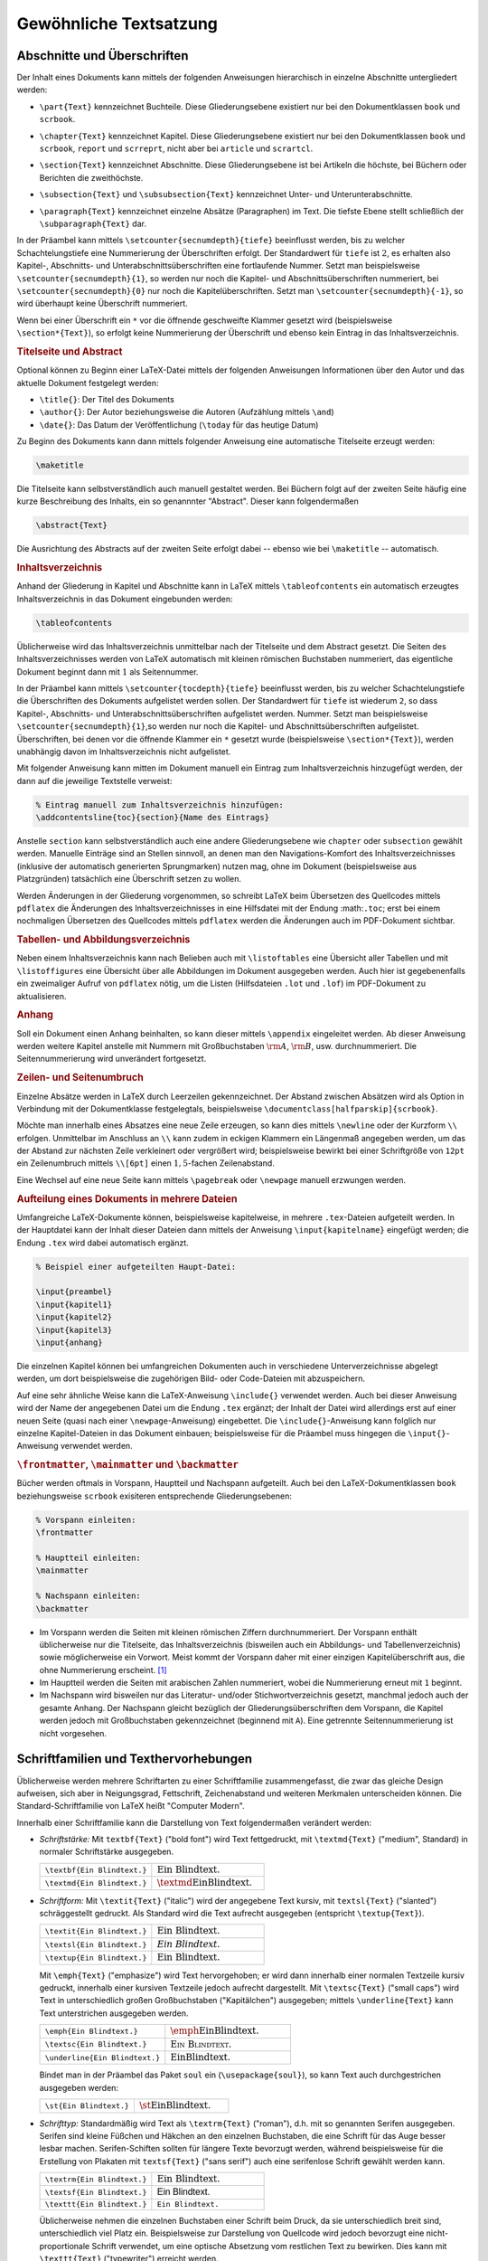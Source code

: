 
.. _Gewöhnliche Textsatzung:

Gewöhnliche Textsatzung
=======================

.. _Abschnitte und Überschriften:

Abschnitte und Überschriften
----------------------------

Der Inhalt eines Dokuments kann mittels der folgenden Anweisungen hierarchisch
in einzelne Abschnitte untergliedert werden:

.. index:: \part{}, Part

* ``\part{Text}`` kennzeichnet Buchteile. Diese Gliederungsebene existiert nur
  bei den Dokumentklassen ``book`` und ``scrbook``.

.. index:: \chapter{}, Kapitel

* ``\chapter{Text}`` kennzeichnet Kapitel. Diese Gliederungsebene existiert nur
  bei den Dokumentklassen ``book`` und ``scrbook``, ``report`` und ``scrreprt``,
  nicht aber bei ``article`` und ``scrartcl``.

.. index:: \section{}, Abschnitt

* ``\section{Text}`` kennzeichnet Abschnitte. Diese Gliederungsebene ist bei
  Artikeln die höchste, bei Büchern oder Berichten die zweithöchste.

.. index:: \subsection{}, \subsubsection{}

* ``\subsection{Text}`` und ``\subsubsection{Text}`` kennzeichnet Unter- und
  Unterunterabschnitte.

.. index:: \paragraph{}, \subparagraph{}

* ``\paragraph{Text}`` kennzeichnet einzelne Absätze (Paragraphen) im Text. Die
  tiefste Ebene stellt schließlich der ``\subparagraph{Text}`` dar.

In der Präambel kann mittels ``\setcounter{secnumdepth}{tiefe}`` beeinflusst
werden, bis zu welcher Schachtelungstiefe eine Nummerierung der Überschriften
erfolgt. Der Standardwert für ``tiefe`` ist :math:`2`, es erhalten also Kapitel-, Abschnitts-
und Unterabschnittsüberschriften eine fortlaufende Nummer. Setzt man
beispielsweise ``\setcounter{secnumdepth}{1}``, so werden nur noch die Kapitel-
und Abschnittsüberschriften nummeriert, bei ``\setcounter{secnumdepth}{0}`` nur
noch die Kapitelüberschriften. Setzt man ``\setcounter{secnumdepth}{-1}``, so
wird überhaupt keine Überschrift nummeriert.

Wenn bei einer Überschrift ein ``*`` vor die öffnende geschweifte Klammer
gesetzt wird (beispielsweise ``\section*{Text}``), so erfolgt keine Nummerierung
der Überschrift und ebenso kein Eintrag in das Inhaltsverzeichnis.

.. index:: Titelseite, Abstract
.. _Titelseite und Abstract:

.. rubric:: Titelseite und Abstract

Optional können zu Beginn einer LaTeX-Datei mittels der folgenden Anweisungen
Informationen über den Autor und das aktuelle Dokument festgelegt werden:

* ``\title{}``: Der Titel des Dokuments
* ``\author{}``: Der Autor beziehungsweise die Autoren (Aufzählung mittels ``\and``)
* ``\date{}``: Das Datum der Veröffentlichung (``\today`` für das heutige Datum)

Zu Beginn des Dokuments kann dann mittels folgender Anweisung eine automatische
Titelseite erzeugt werden:

.. code-block:: tex

    \maketitle

Die Titelseite kann selbstverständlich auch manuell gestaltet werden. Bei
Büchern folgt auf der zweiten Seite häufig eine kurze Beschreibung des Inhalts,
ein so genannnter "Abstract". Dieser kann folgendermaßen

.. code-block:: tex

    \abstract{Text}

Die Ausrichtung des Abstracts auf der zweiten Seite erfolgt dabei -- ebenso wie
bei ``\maketitle`` -- automatisch.


.. index:: Inhaltsverzeichnis, \tableofcontents
.. _tableofcontents:
.. _Inhaltsverzeichnis:

.. rubric:: Inhaltsverzeichnis

Anhand der Gliederung in Kapitel und Abschnitte kann in LaTeX mittels
``\tableofcontents`` ein automatisch erzeugtes Inhaltsverzeichnis in das
Dokument eingebunden werden:

.. code-block:: tex

    \tableofcontents

Üblicherweise wird das Inhaltsverzeichnis unmittelbar nach der Titelseite und
dem Abstract gesetzt. Die Seiten des Inhaltsverzeichnisses werden von LaTeX
automatisch mit kleinen römischen Buchstaben nummeriert, das eigentliche
Dokument beginnt dann mit :math:`1` als Seitennummer.

In der Präambel kann mittels ``\setcounter{tocdepth}{tiefe}`` beeinflusst
werden, bis zu welcher Schachtelungstiefe die Überschriften des Dokuments
aufgelistet werden sollen. Der Standardwert für ``tiefe`` ist wiederum ``2``, so
dass Kapitel-, Abschnitts- und Unterabschnittsüberschriften aufgelistet werden.
Nummer. Setzt man beispielsweise ``\setcounter{secnumdepth}{1}``,so werden nur
noch die Kapitel- und Abschnittsüberschriften aufgelistet. Überschriften, bei
denen vor die öffnende Klammer ein ``*`` gesetzt wurde (beispielsweise
``\section*{Text}``), werden unabhängig davon im Inhaltsverzeichnis nicht
aufgelistet.

.. Namen des Inhaltsverzeichnisses ändern:
.. \renewcommand*\contentsname{Summary}

Mit folgender Anweisung kann mitten im Dokument manuell ein Eintrag zum
Inhaltsverzeichnis hinzugefügt werden, der dann auf die jeweilige Textstelle
verweist:

.. code-block:: tex

    % Eintrag manuell zum Inhaltsverzeichnis hinzufügen:
    \addcontentsline{toc}{section}{Name des Eintrags}

Anstelle ``section`` kann selbstverständlich auch eine andere Gliederungsebene
wie ``chapter`` oder ``subsection`` gewählt werden. Manuelle Einträge sind an
Stellen sinnvoll, an denen man den Navigations-Komfort des Inhaltsverzeichnisses
(inklusive der automatisch generierten Sprungmarken) nutzen mag, ohne im
Dokument (beispielsweise aus Platzgründen) tatsächlich eine Überschrift setzen
zu wollen.

Werden Änderungen in der Gliederung vorgenommen, so schreibt LaTeX beim
Übersetzen des Quellcodes mittels ``pdflatex`` die Änderungen des
Inhaltsverzeichnisses in eine Hilfsdatei mit der Endung :math:``.toc``; erst bei
einem nochmaligen Übersetzen des Quellcodes mittels ``pdflatex`` werden die
Änderungen auch im PDF-Dokument sichtbar.

.. index:: \listoftables, \listoffigures
.. rubric:: Tabellen- und Abbildungsverzeichnis

Neben einem Inhaltsverzeichnis kann nach Belieben auch mit ``\listoftables``
eine Übersicht aller Tabellen und mit ``\listoffigures`` eine Übersicht über
alle Abbildungen im Dokument ausgegeben werden. Auch hier ist gegebenenfalls
ein zweimaliger Aufruf von ``pdflatex`` nötig, um die Listen (Hilfsdateien
``.lot`` und ``.lof``) im PDF-Dokument zu aktualisieren.



.. index:: \appendix, Anhang
.. rubric:: Anhang

Soll ein Dokument einen Anhang beinhalten, so kann dieser mittels ``\appendix``
eingeleitet werden. Ab dieser Anweisung werden weitere Kapitel anstelle mit
Nummern mit Großbuchstaben :math:`\rm{A}`, :math:`\rm{B}`, usw. durchnummeriert.
Die Seitennummerierung wird unverändert fortgesetzt.


.. _Zeilen- und Seitenumbruch:

.. rubric:: Zeilen- und Seitenumbruch

Einzelne Absätze werden in LaTeX durch Leerzeilen gekennzeichnet. Der Abstand
zwischen Absätzen wird als Option in Verbindung mit der Dokumentklasse
festgelegtals, beispielsweise ``\documentclass[halfparskip]{scrbook}``.

.. TODO parskip, noparskip

.. index:: \newline, \\

Möchte man innerhalb eines Absatzes eine neue Zeile erzeugen, so kann dies
mittels ``\newline`` oder der Kurzform ``\\`` erfolgen. Unmittelbar im Anschluss
an ``\\`` kann zudem in eckigen Klammern ein Längenmaß angegeben werden, um
das der Abstand zur nächsten Zeile verkleinert oder vergrößert wird;
beispielsweise bewirkt bei einer Schriftgröße von ``12pt`` ein Zeilenumbruch
mittels ``\\[6pt]`` einen :math:`1,5`-fachen Zeilenabstand.

.. ``\\*[abstand]``
.. Die ``*``-Form verhindert, dass nach dem Zeilenwechsel ein Seitenumbruch vor der
.. nächsten Zeile auftreten kann.

.. index:: Seitenumbruch, \pagebreak, \newpage

Eine Wechsel auf eine neue Seite kann mittels ``\pagebreak`` oder ``\newpage``
manuell erzwungen werden.

.. \newpage
..     Der Rest der Seite bleibt leer. Bei twocolumn wird die laufende Spalte
..     beendet und eine neue begonnen.

.. \clearpage
..     Die laufende Seite wird beendet und alle bis hierher definierten und noch
..     nicht ausgegebenen Tabellen und Bilder werden ggf. auf einer oder oder
..     mehreren daran anschließenden Seiten ausgegeben.

.. \cleardoublepage
..     Bei twoside beendet die laufende Seite. Alle noch nicht bearbeiteten
..     gleitenden Bilder und Tabellen auf eigenen Seiten ausgegeben. Als nächste
..     Seite wird dann stets eine ungerade Seite gestartet.


.. \samepage
..     erlaubt einen Seitenumbruch nur zwischen Absätzen. Ein Seitenumbruch wird
..     zusätzlich unmittelbar vor oder hinter abgesetzten Formeln oder Einrückungen
..     verhindert. Im Vorspann wirkt auf das ganze Dokument, andernfalls bis zum
..     Ende der laufenden Umgebung.

.. \begin {samepage} Text \end {samepage}
..     Umgebung mit der Wirkung wie bei \samepage.


.. _Aufteilung eines Dokuments in mehrere Dateien:

.. rubric:: Aufteilung eines Dokuments in mehrere Dateien

Umfangreiche LaTeX-Dokumente können, beispielsweise kapitelweise, in mehrere
``.tex``-Dateien aufgeteilt werden. In der Hauptdatei kann der Inhalt dieser
Dateien dann mittels der Anweisung ``\input{kapitelname}`` eingefügt werden; die
Endung ``.tex`` wird dabei automatisch ergänzt.

.. code-block:: tex

    % Beispiel einer aufgeteilten Haupt-Datei:

    \input{preambel}
    \input{kapitel1}
    \input{kapitel2}
    \input{kapitel3}
    \input{anhang}

Die einzelnen Kapitel können bei umfangreichen Dokumenten auch in verschiedene
Unterverzeichnisse abgelegt werden, um dort beispielsweise die zugehörigen Bild-
oder Code-Dateien mit abzuspeichern.

Auf eine sehr ähnliche Weise kann die LaTeX-Anweisung ``\include{}`` verwendet
werden. Auch bei dieser Anweisung wird der Name der angegebenen Datei um die
Endung ``.tex`` ergänzt; der Inhalt der Datei wird allerdings erst auf einer
neuen Seite (quasi nach einer ``\newpage``-Anweisung) eingebettet. Die
``\include{}``-Anweisung kann folglich nur einzelne Kapitel-Dateien in das
Dokument einbauen; beispielsweise für die Präambel muss hingegen die
``\input{}``-Anweisung verwendet werden.

.. _frontmatter, mainmatter und backmatter:

.. rubric:: ``\frontmatter``, ``\mainmatter`` und ``\backmatter``

Bücher werden oftmals in Vorspann, Hauptteil und Nachspann aufgeteilt.
Auch bei den LaTeX-Dokumentklassen ``book`` beziehungsweise ``scrbook``
exisiteren entsprechende Gliederungsebenen:

.. code-block:: tex

    % Vorspann einleiten:
    \frontmatter

    % Hauptteil einleiten:
    \mainmatter

    % Nachspann einleiten:
    \backmatter

* Im Vorspann werden die Seiten mit kleinen römischen Ziffern durchnummeriert.
  Der Vorspann enthält üblicherweise nur die Titelseite, das Inhaltsverzeichnis
  (bisweilen auch ein Abbildungs- und Tabellenverzeichnis) sowie möglicherweise
  ein Vorwort. Meist kommt der Vorspann daher mit einer einzigen
  Kapitelüberschrift aus, die ohne Nummerierung erscheint. [#]_

* Im Hauptteil werden die Seiten mit arabischen Zahlen nummeriert, wobei die
  Nummerierung erneut mit ``1`` beginnt.

* Im Nachspann wird bisweilen nur das Literatur- und/oder Stichwortverzeichnis
  gesetzt, manchmal jedoch auch der gesamte Anhang. Der Nachspann gleicht
  bezüglich der Gliederungsüberschriften dem Vorspann, die Kapitel werden jedoch
  mit Großbuchstaben gekennzeichnet (beginnend mit ``A``). Eine getrennte
  Seitennummerierung ist nicht vorgesehen.


.. index:: Schriftart, Schriftfamilie, Texthervorhebung
.. _Schriftarten und Texthervorhebungen:

Schriftfamilien und Texthervorhebungen
--------------------------------------

Üblicherweise werden mehrere Schriftarten zu einer Schriftfamilie
zusammengefasst, die zwar das gleiche Design aufweisen, sich aber in
Neigungsgrad, Fettschrift, Zeichenabstand und weiteren Merkmalen unterscheiden
können. Die Standard-Schriftfamilie von LaTeX heißt "Computer Modern".

Innerhalb einer Schriftfamilie kann die Darstellung von Text folgendermaßen
verändert werden:

.. _Schriftstärke:

.. index:: \textbf{}

* *Schriftstärke:* Mit ``textbf{Text}`` ("bold font") wird Text fettgedruckt, mit
  ``\textmd{Text}`` ("medium", Standard) in normaler Schriftstärke ausgegeben.

  .. list-table::
      :name: tab-text-normal-fett
      :widths: 50 50

      * - ``\textbf{Ein Blindtext.}``
        - :math:`\text{\textbf{Ein Blindtext.}}`
      * - ``\textmd{Ein Blindtext.}``
        - :math:`\text{\textmd{Ein Blindtext.}}`

.. index:: \textsl{}, \textsc{}, \textit{}, \emph{}

.. _Schriftform:

* *Schriftform:* Mit ``\textit{Text}`` ("italic") wird der angegebene Text
  kursiv, mit ``textsl{Text}`` ("slanted") schräggestellt gedruckt. Als Standard
  wird die Text aufrecht ausgegeben  (entspricht ``\textup{Text}``).

  .. list-table::
      :name: tab-text-schraeg
      :widths: 50 50

      * - ``\textit{Ein Blindtext.}``
        - :math:`\text{\textit{Ein Blindtext.}}`
      * - ``\textsl{Ein Blindtext.}``
        - :math:`\text{\textsl{Ein Blindtext.}}`
      * - ``\textup{Ein Blindtext.}``
        - :math:`\text{\textup{Ein Blindtext.}}`

  .. index:: Kapitälchen, \emph{}

  Mit ``\emph{Text}`` ("emphasize") wird Text hervorgehoben; er wird dann
  innerhalb einer normalen Textzeile kursiv gedruckt, innerhalb einer kursiven
  Textzeile jedoch aufrecht dargestellt.
  Mit ``\textsc{Text}`` ("small caps") wird Text in unterschiedlich großen
  Großbuchstaben ("Kapitälchen") ausgegeben; mittels ``\underline{Text}`` kann
  Text unterstrichen ausgegeben werden.

  .. list-table::
      :name: tab-text-hervorhebung
      :widths: 50 50

      * - ``\emph{Ein Blindtext.}``
        - :math:`\text{\emph{Ein Blindtext.}}`
      * - ``\textsc{Ein Blindtext.}``
        - :math:`\text{\textsc{Ein Blindtext.}}`
      * - ``\underline{Ein Blindtext.}``
        - :math:`\text{\underline{Ein Blindtext.}}`

  Bindet man in der Präambel das Paket ``soul`` ein (``\usepackage{soul}``), so
  kann Text auch durchgestrichen ausgegeben werden:

  .. list-table::
      :name: tab-text-hervorhebung-soul
      :widths: 50 50

      * - ``\st{Ein Blindtext.}``
        - :math:`\text{\st{Ein Blindtext.}}`

.. http://www.namsu.de/latex/latexeinfuehrung_2/Latexeinfuehrung.html
.. * - ``\so{Ein Blindtext.}``
.. - :math:`\text{\so{Ein Blindtext.}}`
.. * - ``\caps{Ein Blindtext.}``
.. - :math:`\text{\caps{Ein Blindtext.}}`

.. _Schrifttyp:

.. index:: Serifen, \textrm{}, \textsf{}, \texttt{}

* *Schrifttyp:* Standardmäßig wird Text als ``\textrm{Text}`` ("roman"), d.h.
  mit so genannten Serifen ausgegeben. Serifen sind kleine Füßchen und Häkchen
  an den einzelnen Buchstaben, die eine Schrift für das Auge besser lesbar
  machen. Serifen-Schiften sollten für längere Texte bevorzugt werden, während
  beispielsweise für die Erstellung von Plakaten mit ``textsf{Text}`` ("sans
  serif") auch eine serifenlose Schrift gewählt werden kann.

  .. list-table::
      :name: tab-text-schrifttyp
      :widths: 50 50

      * - ``\textrm{Ein Blindtext.}``
        - :math:`\text{\textrm{Ein Blindtext.}}`
      * - ``\textsf{Ein Blindtext.}``
        - :math:`\text{\textsf{Ein Blindtext.}}`
      * - ``\texttt{Ein Blindtext.}``
        - :math:`\text{\texttt{Ein Blindtext.}}`

  Üblicherweise nehmen die einzelnen Buchstaben einer Schrift beim Druck, da
  sie unterschiedlich breit sind, unterschiedlich viel Platz ein. Beispielsweise
  zur Darstellung von Quellcode wird jedoch bevorzugt eine nicht-proportionale
  Schrift verwendet, um eine optische Absetzung vom restlichen Text zu bewirken.
  Dies kann mit ``\texttt{Text}`` ("typewriter") erreicht werden.

.. index:: Unterstreichung, \underline{}

Die obigen Anweisungen können verschachtelt auftreten, es kann also
beispielsweise ein Text fett *und* kursiv gedruckt werden.
Die Anweisungen sind jedoch auf einzelne Textelemente innerhalb
eines Absatzes begrenzt.

.. \bfseries
.. \mdseries

.. In TeX werden die Buchstabenkombinationen ff, fi, fl, ffi, ffl als Ligaturen gesetzt.
.. Mit \/ innerhalb einer Ligatur kann dies unterbunden werden.

.. .. _Verwendung anderer Schriftarten:

.. .. rubric:: Verwendung anderer Schriftarten

.. Soll eine andere Schriftfamilie als die LaTeX-Standard-Schrift "Computer Modern"
.. verwendet werden, so muss in der Präambel ein ensprechendes Zusatzpaket geladen
.. werden. Beispielsweise existierien die Pakete ``uarial`` als Nachbau der
.. Schriftart "Arial", oder ``helvet`` als Nachbau der Schriftart "Helvetica".

.. Ausführliche Erklärung:
.. https://tex.stackexchange.com/questions/25249/how-do-i-use-a-particular-font-for-a-small-section-of-text-in-my-document/25251#25251

.. \usepackage{uarial}
.. \renewcommand{\familydefault}{\sfdefault}

.. Die in Latex verwendete Standardschriftart heißt Computer Modern Schriftfamilie
.. (CM), diese setzt sich aus verschieden Computer Modern Schriftarten zusammen. Da
.. sie nicht alle europäischen Zeichen umfasst sollte das Usepackage fontenc
.. eingebunden werden, um Probleme bei der Darstellung von Umlauten zu vermeiden.

.. \usepackage[scaled]{uarial}
.. http://www.cs.sfu.ca/pub/math/pub/lachlan/latex/arial/uarial.sty


.. index:: Farbiger Text, \color{}
.. _Farben:
.. _Farbiger Text:

.. rubric:: Farbiger Text

Um Farben nutzen zu können, muss in der :ref:`Präambel <Präambel>` des
LaTeX-Dokuments das Paket ``xcolor`` geladen werden:

.. \usepackage[table]{xcolor}

.. code-block:: tex

    \usepackage{xcolor}

Innerhalb des Dokuments lässt sich dann durch die Anweisung ``\color{farbname}``
die Standardfarbe auf eine gewünschte Farbe ändern. Der Farbname kann einer
Standardfarbe (``black``, ``white``, ``darkgray``, ``gray``, ``lightgray``,
``brown``, ``red``, ``green``, ``blue``, ``cyan``, ``magenta`` oder ``yellow``)
entsprechen oder eine selbst definierte Farbe bezeichnen.

Um einen Farbwechsel nicht wieder explizit rückgängig machen zu müssen, kann die
Wirkung des Farbwechsels mittels einer :ref:`Deklaration <Deklaration>` auf
einen Textblock beschränkt werden, beispielsweise ``Text { \color{red} roter
Text hier } Text``. Derartige Textblöcke können auch mehrere Absätze umfassen.

Eine andere Möglichkeit ist, einen Textabschnitt mittels
``\textcolor{farbname}{Text}`` hervorzuheben; hierbei ist die Länge des Textes
allerdings auf maximal einen einzelnen Absatz begrenzt.

Neben den Standard-Farben können folgendermaßen auch eigene Farben definiert werden:

*Beispiel:*

.. code-block:: tex

    \textcolor[rgb]{0.85, 0.00, 0.15}{Rot}         \\ % rot-gruen-blau (prozentual)
    \textcolor[RGB]{ 240,  115,  40}{Orange}       \\ % Rot-Gruen-Blau (Farbwerte 0..255)
    \textcolor[HTML]{F0E10F}{Gelb}                 \\ % HTML-Code      (hexadeximal)
    \textcolor[cmyk]{0.25, 0.10, 0.35, 0.08}{Grün} \\ % CMYK-Anteile   (für Druckereien)
    \textcolor[wave]{450}{Blau}                    \\ % Wellenlänge    (380..750)

    \textcolor[gray]{0.75}{Grau}                   \\ % Grau-Anteil    (0..1)

*Ergebnis:*

.. math::

    &\text{\textcolor[rgb]{0.85, 0.0, 0.15}{Rot}} \\
    &\text{\textcolor[RGB]{240,115,40}{Orange}} \\
    &\text{\textcolor[HTML]{F0E10F}{Gelb}} \\
    &\text{\textcolor[cmyk]{0.25, 0.10, 0.35, 0.08}{Grün}} \\
    &\text{\textcolor[wave]{450}{Blau}} \\[12pt]
    &\text{\textcolor[gray]{0.75}{Grau}}

Möchte man eine Farbe nicht nur einmalig verwenden, so kann man ihr einen Namen
zuweisen; die Farbe kann anschließend wie eine Standard-Farbe verwendet werden:

.. code-block:: tex

    % Eigenen Farbnamen definieren:
    \definecolor{deeppurple}{RGB}{50, 25, 150}

Mittels des ``xcolor``-Pakets kann Text auch mit einem farbigen Rahmen versehen
werden:

*Beispiel:*

.. code-block:: tex

    % Text mit farbigem Hintergund:
    \colorbox{blue}{Text}

    % Text mit farbiger Umrandung:
    \fcolorbox{blue}{white}{Text}

*Ergebnis:*

.. math::

    &\colorbox{blue}{\text{Text}} \\[6pt]
    &\fcolorbox{blue}{white}{\text{Text}}

Mit beiden Anweisungen werden :ref:`LR-Boxen <LR-Box>` erzeugt (siehe Abschnitt
:ref:`Boxen <Boxen>` weiter unten). In einer derartigen Box ist kein allgemein
kein Zeilenumbruch möglich, außer man umschließt damit eine :ref:`Parbox
<Parbox>`. Alle von ``xcolor`` bereitgestellten Anweisungen lassen sich auch im
Mathe-Modus und in Tabellen nutzen; für farbige Texteinträge in Tabellen lohnt
es sich allerdings, auch einen Blick auf das :ref:`colortbl <colortbl>`-Paket zu
werfen.

Allgemein sollten Farben sparsam verwendet werden. Zueinander passende Farben
lassen sich beispielsweise mit dem Programm ``agave`` ausfindig machen -- dieses
ist über das gleichnamige Paket via :ref:`apt <gwl:apt>` installierbar.


.. Farbige Rahmen und/oder Hinterlegungen für einzelne Wörter erzeugen wir mit
.. \colorbox und \fcolorbox.
.. \colorbox{yellow}{Gelber Kasten}
.. \fcolorbox{blue}{yellow}{Gelb-blauer Kasten}


.. index:: \rotatebox{}
.. _Gedrehter Text:

.. rubric:: Gedrehter Text

Um Text vertikal oder schräg zu setzen, muss zunächst in der Präambel des
Dokuments das Paket ``graphicx`` geladen werden. Innerhalb des Dokuments lässt
sich dann durch die Anweisung ``\rotatebox{Winkel}{Text}`` der angegebene Text
um den angegebenen Winkel drehen.

*Beispiel:*

.. code-block:: tex

    % In der Präambel:

    \usepackage{graphicx}

    % Innerhalb des Dokuments:

    \rotatebox{90}{Hallo Welt!}

Der Drehwinkel wird dabei im mathematischen Sinn interpretiert, eine Angabe von
``90`` entspricht also einer Drehung um :math:`90\degree` gegen den
Uhrzeigersinn.


.. index:: Schriftgröße
.. _Schriftgrößen und Längenmaße:

Schriftgrößen und Längenmaße
----------------------------

In LaTeX wird die Standard-Größe für ein Dokument in Verbindung mit der
Dokumentklasse festgelegt, beispielsweise ``\documentclass[12pt]{scrbook}`` für
ein Buch mit einer normalen Schriftgröße von ``12pt``. Die Größe einer Schrift
kann dann innnerhalb des Dokuments folgendermaßen angepasst werden, wobei die
Abstufungen relativ zur Standard-Schriftgröße und in harmonischen
Größenverhältnissen erfolgen:

.. hlist::
    :columns: 2

    * ``\tiny``
    * ``\scriptsize``
    * ``\footnotesize``
    * ``\small``
    * ``\normalsize``
    * ``\large``
    * ``\Large``
    * ``\LARGE``
    * ``\huge``
    * ``\Huge``

Eine Änderung der Schriftgröße kann entweder mittels ``\normalsize`` beendet
oder mittels einer :ref:`Deklaration <Deklaration>`  auf einen Textbblock
beschränkt werden, beispielsweise ``Text { \large großer Text hier } Text``.
Derartige Textblöcke können auch mehrere Absätze umfassen; ebenso kann ein
solcher Bereich mittels ``\begin{large}`` und ``\end{large}`` begrenzt werden.

.. index:: \fontsize{}

Soll innerhalb des Dokuments die Standard-Größe der Schrift verändert werden, so
ist dies mit folgender Syntax möglich:

.. code-block:: tex

    \fontsize{12pt}{14.4pt}
    \selectfont

Der ``\fontsize{}``-Anweisung werden hierbei die neue Schriftgröße sowie der
neue Standard-Zeilenabstand als Argumente übergeben. Möchte man eine andere
Schriftgröße angeben, so sollte das Verhältnis von Schriftgröße sowie
Zeilenabstand beibehalten, also beide Werte um den gleichen Faktor skaliert
werden.

.. index:: Längenmaß, pt (Einheit), em (Einheit), ex (Einheit)
.. _Längenmaße:
.. _Längeneinheiten:

In LaTeX können allgemein folgende Längenmaße verwendet werden:

* ``in``: Ein Zoll ("inch") entspricht :math:`\unit[2,54]{cm}`.
* ``pt``: Der "point" ist eine Maßgröße aus der ursprünglichen Textsatzung. Es
  gilt :math:`\unit[1]{pt} \approx \unit[0,0351]{cm}`
* ``em``: Ein ``em`` war früher als die Breite des großen 'M' definiert. Bei der
  LaTeX-Standard-Schrift ("Computer Modern") sind beispielsweise Ziffern ``0.5em`` breit.
* ``ex``: Ein ``ex`` ist in etwa die Höhe des kleinen 'x'.

.. _Sonderzeichen:
.. _Spezielle Zeichen:

Spezielle Zeichen
-----------------

.. todo anführungszeichen

LaTeX kennt drei Arten von Zeichen: Normale Zeichen, Steuerzeichen und
Sonderzeichen:

* Normale Zeichen sind alle "normalen" Buchstaben (``a`` bis ``z``
  beziehungsweise ``A`` bis ``Z``) sowie die Ziffern und Satzzeichen.

.. index:: Steuerzeichen

* Steuerzeichen steuern LaTeX. Das Steuerszeichen ``\`` bedeutet
  beispielsweise, dass anschließend eine LaTeX-Anweisung folgt; so bewirkt
  beispielsweise ``\textbf{Text}``, dass der Text innerhalb der geschweiften
  Klammern fett gedruckt werden soll.

  Sollen Zeichen, die in LaTeX Sonderbedeutungen als Steuerzeichen haben, als
  normale Zeichen gedruckt werden, so müssen sie gemäß der folgenden Tabelle im
  laufenden Text eingegeben werden:

  .. list-table::
      :name: tab-steuerzeichen
      :widths: 50 50 50 50

      * - Eingabe
        - Ausgabe
        - Eingabe
        - Ausgabe
      * - ``\{``
        - :math:`{\color{white}|}\text{\{}{\color{white}|}`
        - ``\}``
        - :math:`{\color{white}|}\text{\}}{\color{white}|}`
      * - ``\#``
        - :math:`{\color{white}|}\text{\#}{\color{white}|}`
        - ``\&``
        - :math:`{\color{white}|}\text{\&}{\color{white}|}`
      * - ``\_``
        - :math:`{\color{white}|}\text{\_}{\color{white}|}`
        - ``\%``
        - :math:`{\color{white}|}\text{\%}{\color{white}|}`
      * - ``\$``
        - :math:`{\color{white}|}\text{\$}{\color{white}|}`
        - ``\^{}``
        - :math:`{\color{white}|}\text{\^{}}{\color{white}|}`
      * - ``\textasciitilde``
        - :math:`{\color{white}|}\text{\textasciitilde}{\color{white}|}`
        - ``\textbackslash``
        - :math:`{\color{white}|}\text{\textbackslash}{\color{white}|}`

.. .. index:: Anführungszeichen

.. * Die gewöhnlichen

.. index:: Umlaute

* Umlaute und andere Sonderzeichen sind oftmals länderspezifisch. Für
  deutschsprachige Dokumente sollten daher, wie bereits im Abschnitt
  :ref:`Umlaute und deutsche Sprachunterstützung <Umlaute und deutsche
  Sprachunterstützung>` beschrieben, in der Präambel des Dokuments folgende
  Pakete eingebunden werden:

  .. code-block:: tex

      \usepackage[ngerman]{babel}
      \usepackage[utf8]{inputenc}
      \usepackage[T1]{fontenc}

  Gewöhnliche deutschsprachige Umlaute können damit wie normale Zeichen im
  laufenden Text eingegeben werden. Weitere Sonderzeichen werden üblicherweise
  mittels eines ``\``-Zeichens eingeleitet.

  .. list-table::
      :name: tab-umlaute
      :widths: 50 50 50 50

      * - Eingabe
        - Ausgabe
        - Eingabe
        - Ausgabe
      * - ``\`a``
        - :math:`{\color{white}|}\text{\`a}{\color{white}|}`
        - ``\'a``
        - :math:`{\color{white}|}\text{\'a}{\color{white}|}`
      * - ``\.a``
        - :math:`{\color{white}|}\text{\.a}{\color{white}|}`
        - ``\^a``
        - :math:`{\color{white}|}\text{\^a}{\color{white}|}`
      * - ``\~a``
        - :math:`{\color{white}|}\text{\~a}{\color{white}|}`
        - ``\={a}``
        - :math:`{\color{white}|}\text{\={a}}{\color{white}|}`
      * - ``\u{a}``
        - :math:`{\color{white}|}\text{\u{a}}{\color{white}|}`
        - ``\v{a}``
        - :math:`{\color{white}|}\text{\v{a}}{\color{white}|}`
      * - ``\k{a}``
        - :math:`{\color{white}|}\text{\k{a}}{\color{white}|}`
        - ``\c{c}``
        - :math:`{\color{white}|}\text{\c{c}}{\color{white}|}`
      * - ``\"a``
        - :math:`{\color{white}|}\text{\"a}{\color{white}|}`
        - ``\ss``
        - :math:`{\color{white}|}\text{\ss}{\color{white}|}`

  Beispielsweise können also spanisch-sprachige Umlaute mittels ``\'`` und
  ``\~`` vor dem eigentlichen Buchstaben erzeugt werden. So ergibt die Eingabe
  von ``aqu\'i`` als Ausgabe :math:`\text{aqu\'i}`; eine Eingabe von
  ``sen\~nor`` ergibt entsprechend :math:`\text{se\~nor}`. Bei Verwendung der
  beiden obigen Pakete und einer spanisch-sprachigen Tastatur können die Umlaute
  und Sonderbuchstaben jedoch auch als normaler Text eingegeben werden.

Einige weitere Sonderzeichen sind in der folgenden Tabelle aufgelistet:

.. list-table::
    :name: tab-sonderzeichen
    :widths: 50 50 50 50

    * - Eingabe
      - Ausgabe
      - Eingabe
      - Ausgabe
    * - ``\oe``
      - :math:`{\color{white}|}\text{\oe}{\color{white}|}`
      - ``\OE``
      - :math:`{\color{white}|}\text{\OE}{\color{white}|}`
    * - ``\ae``
      - :math:`{\color{white}|}\text{\ae}{\color{white}|}`
      - ``\AE``
      - :math:`{\color{white}|}\text{\AE}{\color{white}|}`
    * - ``\aa``
      - :math:`{\color{white}|}\text{\aa}{\color{white}|}`
      - ``\AA``
      - :math:`{\color{white}|}\text{\AA}{\color{white}|}`
    * - ``\o``
      - :math:`{\color{white}|}\text{\o}{\color{white}|}`
      - ``\O``
      - :math:`{\color{white}|}\text{\O}{\color{white}|}`
    * - ``\l``
      - :math:`{\color{white}|}\text{\l}{\color{white}|}`
      - ``\L``
      - :math:`{\color{white}|}\text{\L}{\color{white}|}`
    * - ``\P``
      - :math:`{\color{white}|}\text{\P}{\color{white}|}`
      - ``\S``
      - :math:`{\color{white}|}\text{\S}{\color{white}|}`
    * - ``\textexclamdown``
      - :math:`{\color{white}|}\text{\textexclamdown}{\color{white}|}`
      - ``\textquestiondown``
      - :math:`{\color{white}|}\text{\textquestiondown}{\color{white}|}`
    * - ``\pounds``
      - :math:`{\color{white}|}\text{\pounds}{\color{white}|}`
      - ``\copyright``
      - :math:`{\color{white}|}\text{\copyright}{\color{white}|}`

Für manche Sonderzeichen müssen zusätzliche Pakete geladen werden;
beispielsweise sollte in der Präambel grundsätzlich das Paket ``marvosym``
geladen werden, da damit unter anderem mittels ``\EUR`` das Euro-Zeichen
:math:`\text{\EUR}` gesetzt werden kann.

.. _Griechische Buchstaben:

.. index:: Griechische Buchstaben

Griechische Buchstaben werden gewöhnlich mit Hilfe des Mathematik-Modus
eingegeben; dabei werden sie allerdings als Bezeichnungen für Variablen
angesehen und damit kursiv gedruckt. Sollen griechische Buchstaben in
Normalschrift in den Text eingebaut werden, so kann beispielsweise in der
Präambel das Paket ``textgreek`` geladen und anschließend die Buchstaben mittels
``\textalpha``, ``\textbeta`` usw. gesetzt werden. Als Alternative kann anstelle
des Pakets ``babel`` das Paket ``betababel`` mit den gleichen Optionen
(beispielsweise ``ngerman``) geladen werden, um innerhalb des Dokuments
beispielsweise mittels ``\bcode{logos}`` den Schriftzug :math:`\mathrm{\lambda o
\gamma o \varsigma}` zu erhalten.

.. http://www.ctan.org/pkg/textgreek

Eine sehr ausführliche Übersicht von LaTeX-Symbolen gibt es im `LaTeX-Wikibook
(Sonderzeichen)
<https://de.wikibooks.org/wiki/LaTeX-Kompendium:_Sonderzeichen>`_ und in der
PDF-Datei `Symbols-A4
<http://ftp.gwdg.de/pub/ctan/info/symbols/comprehensive/symbols-a4.pdf>`_.


.. index:: Silbentrennung
.. _Silbentrennung:

Silbentrennung
--------------

In LaTeX wird eine sprachspezifische Silbentrennung in der Präambel über das
Paket ``babel`` aktiviert, beispielsweise wird mittels
``\usepackage[ngerman]{babel}`` die Silbentrennung für die neue deutsche
Rechtschreibung aktiviert. Die Silbentrennung erfolgt in LaTeX automatisch, kann
allerdings manuell angepasst werden.

* Soll an einer Leerstelle ein Zeilenumbruch verhindert werden, kann anstelle
  eines Leerzeichens das Tilde-Zeichen ``~`` eingesetzt werden; beispielsweise
  würde ``Seite~9`` nicht zwischen ``Seite`` und ``9`` getrennt.

* Soll an einer bestimmten Stelle innerhalb eines Wortes ein Zeilenumbruch
  erzwungen werden, so ist dies mittels ``\-`` möglich, beispielsweise
  ``Archeo\-pterix``. Der Zeilenumbruch an dieser Stelle wird allerdings nur
  dann durchgeführt, wenn das Wort auch am Ende einer Zeile steht und getrennt
  werden muss; andernfalls wird die Trenn-Anweisung ``\-`` von LaTeX ignoriert.

.. index:: \hyphenation{}

Dank des ``babel``-Pakets werden zwar die meisten Wörter der deutschen Sprache
bei Zeilenumbrüchen richtig getrennt. Kommen im Text allerdings Wörter vor,
für die keine mögliche Silbentrennung bekannt ist, so kann der
``\hyphenation{}``-Anweisung am Ende der Präambel eine Liste mit
Trenn-Empfehlungen festgelegt werden: [#]_

.. code-block:: tex

    % Trennempfehlungen für folgende Wörter festlegen:
    \hyphenation{Ar-cheo-pte-rix Stau-becken Nach-kom-ma Stel-len}

Die ``\hyphenation{}``-Liste kann beliebig lang sein und sollte alle Wörter
umfassen, die beim Durchblättern des fertigen PDF-Dokuments am rechten
Seitenrand auffallen, weil sie nicht automatisch getrennt werden konnten.


.. index:: Abstand
.. _Vertikale und horizontale Abstände:

Vertikale und horizontale Abstände
----------------------------------

Einzelne Absätze werden in LaTeX durch leere Zeilen voneinander getrennt. Kommen
mehrere aufeinander folgende leere Zeilen vor, so werden die folgenden
ignoriert, der Abstand zwischen den einzelnen Absätzen bleibt somit gleich.

.. index:: Abstand; vertikal, Vertikale Abstände

Um den vertikalen Abstand zwischen einzelnen Zeilen zu verändern, gibt es
mehrere Möglichkeiten:

* Mit beispielsweise ``\\[6pt]`` wird eine neue Zeile eingeleitet mit einem
  zusätzlichen Abstand von ``6pt`` (entspricht etwa :math:`\unit[2]{mm}`).

* Zwischen zwei Absätzen kann mittels ``\vspace{Länge}`` ein beliebig
  langer vertikaler Abstand an dieser Stelle eingefügt werden, beispielsweise
  mittels ``\vspace{3cm}`` ein ``3cm`` breiter vertikaler Abstand.

.. \par
..     fügt eine Leerzeile zur Absatztrennung ein.

.. index:: Zeilenabstand, spacing (Umgebung)

* Lädt man in der Präambel mittels ``\usepackage{setspace}`` das Zusatz-Paket
  `setspace <https://ctan.org/pkg/setspace>`__, so kann man mittels der
  Anweisungen ``\onehalfspacing`` beziehungsweise ``\doublespacing`` im
  folgenden Dokumentteil einen eineinhalb-fachen beziehungsweise doppelten
  Zeilenabstand einstellen. Der ursprüngliche Zeilenabstand kann mittels
  ``\singlespacing`` wieder hergestellt werden.

* Möchte man einen anderen, selbst definierten Zeilenabstand wählen, so ist
  dies mittels der ``spacing``-Umgebung möglich:

  .. code-block:: tex

      % In der Präambel:

      \usepackage{setspace}

      % Innerhalb des Dokuments:


      \begin{spacing}{Zahl}

          % ... Inhalt ...

      \end{spacing}

  Im diesem Beispiel würde ein angegebener Zahlenwert von :math:`1,5` zu einem
  eineinhalb-fachen Zeilenabstand führen. Gibt man einen Wert kleiner als Eins
  an, so wird der Zeilenabstand entsprechend verkleinert.

.. index:: Abstand; horizontal, Horizontale Abstände

Innerhalb der einzelnen Zeilen wird das Leerzeichen als Worttrennzeichen
verwendet; hierbei werden, wenn mehrere aufeinander folgende Leerzeichen
vorkommen, die folgenden ignoriert. LaTeX richtet in Textbereichen *automatisch*
die Abstände zwischen den einzelnen Worten (und sogar den Abstand zwischen den
Buchstaben innerhalb der Worte) so aus, dass sich -- unter Berücksichtigung
möglicher Silbentrennungen -- innerhalb des jeweiligen Absatzes ein möglichst
harmonisches Gesamtbild ergibt.

Um horizontale Abstände einzufügen, gibt es ebenfalls mehrere Möglichkeiten:

.. index:: \hspace{}

* Mittels ``\hspace{}`` kann an der jeweiligen Stelle ein horizntaler Abstand
  mit einer festgelegten Länge erzeugt werden, beispielsweise mittels
  ``\hspace{1 in}`` ein Abstand von einem Zoll. Auch beliebige andere
  :ref:`Längeneinheiten <Längeneinheiten>` können gewählt werden.

* Mittels :math:`\hfill` wird in der aktuellen Zeile so viel Platz eingefügt,
  dass der anschließend eingegebene Text rechtsbündig am Zeilenrand gedruckt
  wird. Beispielsweise kann man mittels ``\hfill \today`` erreichen, dass das
  aktuelle Datum am rechten Rand der aktuellen Zeile ausgegeben wird.

.. index:: \phantom{}, Phantom-Text

* Mittels der ``\phantom{}``-Anweisung kann man einen horizontalen Abstand
  einfügen, der ebenso lang ist wie der innerhalb der geschweiften Klammern
  angegebene Text. Mit dieser Anweisung wird also Platz für den als Argument
  agegebenen Text freigehalten, dieser aber nicht gedruckt.

.. Die ``\phantom{}``-Anweisung kann auch in Tabellen oder in Mathe-Umgebungen
.. genutzt werden.


.. \setlength {\parindent} {tiefe}
..     legt die Einrücktiefe der ersten Zeile eines jeden Absatzes fest.

.. \noindent
.. \indent
..     wirken nur auf den unmittelbar folgenden Absatz.

.. todo manueller horizontaler Abstand

.. https://de.wikibooks.org/wiki/LaTeX-Wörterbuch:_Leerzeichen


.. index:: Fußnote, Randnotiz, \footnote{}, \marginpar{}
.. _Fußnote:
.. _Randnotiz:
.. _Fußnoten und Randnotizen:

Fußnoten und Randnotizen
------------------------

Innerhalb eines Textabschnitts kann mit ``\footnote{Text}`` eine Fußnote
erstellt werden. Der angegebene Text wird dabei in einer kleineren Schrift an
das Seitenende geschrieben und automatisch mit einer Nummerierung versehen.

*Beispiel:*

.. code-block:: tex

    Hier ist ein Text.\footnote{Und hier ist die zugehörige Fußnote --
    automatisch nummeriert und an der richtigen Stelle platziert!}

Standardmäßig werden Fußnoten in den Dokumentenklassen ``article`` und
``scrartcl`` durch das gesamte Dokument fortlaufend nummeriert, bei den
Dokumentklassen ``book``, ``scrbook``, ``report`` und ``scrreprt`` findet eine
Nummerierung kapitelweise statt. Überlange Fußnoten werden von LaTeX automatisch
auf mehrere aufeinander folgende Seiten aufgeteilt.

Neben Fußnoten können beispielsweise einzelne Schlagwörter oder
Kurzbeschreibungen auch auf den Seitenrändern ausgegeben werden. Die Anweisung
hierfür lautet ``\marginpar{Text}``, wobei der angegebene Text an der jeweiligen
Stelle im Dokument auf den Außenrand der Seite gedruckt wird. Möchte man auf den
anderen Rand der Seite drucken, so kann die Standard-Einstellung mittels
``\reversemarginpar`` geändert werden.


.. Randbemerkungen: \marginpar{Text}

.. index:: Querverweise, Label, Referenz, \label{}, \ref{}, \pageref{}
.. _Querverweise:

Querverweise
------------

Innerhalb eines Dokumentes können beliebige Stellen mittels so genannten Labels
markiert werden. Die Syntax für eine solche Markierung ist:

.. code-block:: tex

    % Label erzeugen:
    \label{Stichwort}

Von anderen Stellen aus kann auf die markierten Stellen mittels Querverweisen
("Referenzen") Bezug genommen werden. Es ist empfehlenswert, für
unterschiedliche Arten von Sprungmarken eigene Label-Präfixe zu verwenden,
beispielsweise können mit ``eq-`` beginnende Labels für :ref:`Gleichungen
<Gleichungen>` , mit ``fig-`` beginnende Labels für :ref:`Abbildungen
<Abbildungen>`, und mit ``tab-`` beginnende Labels :ref:`Tabellen <Tabellen>`
gesetzt werden.

Beim Verweis auf die Sprungmarke kann entweder die Kapitel- oder die
Seitennummer angezeigt werden:

.. code-block:: tex

    % Auf Label verweisen:
    Siehe Kapitel \ref{Stichwort} auf Seite \pageref{Stichwort}.

Innerhalb eines Dokuments können Querverweise auch auf sich weiter hinten
befindende Labels beziehen. Die einzelnen Querverweise werden beim Erzeugen der
fertigen PDF-Datei mittels ``pdflatex``  in eine Hilfsdatei mit der Endung
``.aux`` gespeichert. Änderungen bei Sprungmarken werden im Allgemeinen erst
beim zweiten Durchlauf von ``pdflatex`` wirksam.

Sprungmarken können nicht nur auf andere Stellen im gleichen Dokument, sondern
unter Verwendung des Zusatz-Pakets :ref:`hyperref <hyperref>` beispielsweise
auch auf Web-Adressen gesetzt werden.

.. index:: Box
.. _Boxen:
.. _Boxen, Balken und Minipages:

Boxen, Balken und Minipages
---------------------------

Ein Grundprinzip von LaTeX besteht darin, sämtliche Inhalte einer Seite auf
verschiedene Boxen aufzuteilen und diese dann zu platzieren. Die wichtigsten
Typen von Boxen sind folgende:

.. index:: Box; LR-Box
.. _LR-Box:

* ``LR-Box``:

  In einer solchen Box wird Text von links nach rechts *ohne* Zeilenumbruch
  gesetzt.

  LR-Boxen können wahlweise mit oder ohne Rahmen gesetzt werden. Soll sich die
  Größe der Box nach dem darin enthaltenen Text richten, so können folgende
  Anweisungen genutzt werden:

  .. code-block:: tex

      % LR-Box ohne Rahmen setzen:
      \mbox{Ein Text-Beispiel.}

      % LR-Box mit Rahmen setzen:
      \fbox{Ein Text-Beispiel.}

  Die Höhe einer LR-Box wird von LaTeX automatisch anhand der Größe des Inhalts
  ermittelt. Enthält beispielsweise eine ``fbox`` nur einen kurzen Text, so wird
  die Höhe der Box auf eine Zeilenhöhe festgelegt; enthält sie hingegen eine
  Abbildung mit Bildunterschrift, so wird die Höhe der Box daran festgelegt.
  Mittels LR-Boxen können also beliebige Objekte mit einem Rahmen versehen
  werden.

  Weitere LR-Boxen ohne feste Breite können beispielsweise mittels der
  Anweisungen ``\shadowbox{}``, ``\doublebox{}`` oder ``\ovalbox{}`` gesetzt
  werden; diese Boxen sind dann mit einer Schattierung hinterlegt
  beziehungsweise doppelt oder oval umrandet.

  .. index:: \makebox{}, \framebox{}


  Soll die Breite einer LR-Box explizit vorgegeben werden, so können folgende
  Anweisungen genutzt werden:

  .. code-block:: tex

      % LR-Box mit fester Breite setzen (ohne Rahmen):
      % Optionale Argumente: Breite, Ausrichtung (l,c,r)
      \makebox[8.0cm][c]{Ein Text-Beispiel (zentriert).}

      % LR-Box mit fester Breite setzen (mit Rahmen):
      \framebox[8.0cm][c]{Ein Text-Beispiel (zentriert).}



  Bei LR-Boxen *mit* Umrandung kann die Dicke des Rahmens und der Leerraum
  zwischen Umrandung und Inhalt über folgende zwei Variablen festgelegt werden:

    .. code-block:: tex

        % Rahmenbreite festlegen:
        \setlength{\fboxrule}{0.1cm}

        % Abstand zwischen Rahmen und Inhalt festlegen:
        \setlength{\fboxsep }{0.5cm}

  Um farbige Boxen zu setzen, kann, wie :ref:`weiter oben beschrieben <Farbiger
  Text>`, in der Präambel das Paket ``xcolor`` geladen werden; innerhalb des
  Dokuments können dann die Anweisungen ``\colorbox{farbname}{text}``
  beziehungsweise ``\fcolorbox{rahmenfarbe}{boxfarbe}{Text}`` genutzt werden.


  *Beispiel:*

  .. code-block:: tex

      % In der Präambel:
      % \usepackage{xcolor}

      % ...
      % Im Dokument:

      \fcolorbox{blue}{white}{\makebox[8.0cm][c]{Hallo Welt!}}

  *Ergebnis:*

  .. math::

      \fcolorbox{blue}{white}{\makebox[8.0cm][c]{Hallo Welt!}}

  Vom Paket `fancybox
  <ftp://ftp.fu-berlin.de/tex/CTAN/help/Catalogue/entries/fancybox.html>`_
  werden weitere LR-Boxen bereitgestellt:

  * Mit ``\ovalbox{Text}`` beziehungsweise ``\Ovalbox{Text}`` kann der
    angegebene Text mit einer ovalen Umrandung versehen werden.
  * Mit ``\doublebox{Text}`` wird der angegebene Text mit einem doppelten Rahmen
    versehen.
  * Mit ``\shadowbox{Text}`` wird der angegebene Text mit einem Rahmen mit
    Schattierung versehen.

  *Beispiel:*

  .. code-block:: tex

      % In der Präambel:
      % \usepackage{fancybox}

      % ...
      % Im Dokument:


      % Box mit Schattierung:
      \shadowbox{\makebox[8.0cm][c]{Hallo Welt!}}

  *Ergebnis:*

  .. math::

      \shadowbox{\makebox[8.0cm][c]{Hallo Welt!}}

  Auch das Paket `shadow
  <ftp://ftp.fu-berlin.de/tex/CTAN/help/Catalogue/entries/shadow.html>`_ stellt
  mit der Anweisung ``\shabox{}`` eine schattierte LR-Box bereit; bei dieser
  sind die Abstände zur Umrandung bewusst groß gewählt, so dass sich diese Box
  beispielsweise gut für Titelseiten eignet

  *Beispiel:*

  .. code-block:: tex

      % In der Präambel:
      % \usepackage{shadow}

      % Box mit Schattierung:
      \shabox{\makebox[8.0cm][c]{Hallo Welt!}}

  *Ergebnis:*

  .. math::

      \shabox{\makebox[8.0cm][c]{Hallo Welt!}}

  Da bei LR-Boxen kein Zeilenumbruch erfolgt, muss man selbst darauf achten,
  dass der Inhalt nicht über den Rand der Box beziehungsweise über den Rand der
  Seite hinausragt; ein weiterer Trick besteht in der Nutzung der im folgenden
  beschriebenen Parboxen.

  .. Paket fancybox für Schmuck-Rahmen

.. index:: Box; Parbox, \parbox{}
.. _Parbox:

* ``Parbox``:

  In einer solchen Box wird Text als Blocksatz gesetzt, also gegebenenfalls
  *mit* Zeilenumbruch. Insgesamt darf der Text, wie der Name der Box schon
  andeutet, maximal einen Absatz ("Paragraph") umfassen. Die Syntax dafür lautet
  etwa folgendermaßen:

  .. code-block:: tex

      % Parbox mit 8cm Breite erstellen:
      \parbox[c]{8.0cm}{\blindtext}

  Die ``\parbox{}``-Anweisung kann auch mit zusätzlichen Argumenten aufgerufen
  werden, und zwar mit der Syntax ``\parbox[pos][hoehe][ipos]{breite}{Text}``.
  Hierbei gibt ``pos`` die vertikale Ausrichtung der Box am aktuellen Absatz an;
  als mögliche Ausrichtungen sind dabei ``t`` für "top", ``c`` für "center" oder
  ``b`` für "bottom" möglich. Wird zudem über das optionale Argument ``hoehe``
  die Höhe der Parbox explizit angegeben, so kann mittels des optionalen
  Arguments ``ipos`` festgelegt werden, wie die vertikale Positionierung
  innerhalb der Parbox erfolgen soll. Neben ``b``, ``c`` und ``t`` gibt es hier
  auch die Option ``s`` ("stretched") für eine gleichmäßige Verteilung des
  Inhalts auf die gesamte Höhe der Box.

  Parboxen können auch innerhalb von LR-Boxen verwendet werden, um in diesen
  indirekt Zeilenumbrüche zu ermöglichen. Beispielsweise kann man so einen
  farbigen Rahmen um eine mehrzeilige Formel zeichnen:

  .. code-block:: tex

      % In der Präambel:
      % \usepackage{shadow}

      \shabox{
          \parbox{0.10\textwidth}{
              Hallo \\
              Welt!
          }
      }

  .. math::

      \shabox{
          \parbox{0.10\textwidth}{
              Hallo \\
              Welt!
          }
      }

.. index:: Box; Rule-Box, \rule{}
.. _Rule-Box:

* ``Rule-Box``:

  Eine solche Box dient vorwiegend zum Setzen von Linien und Balken.

  Rule-Boxen werden hauptsächlich benutzt, um einzelne Text-Abschnitte
  untereinander abzugrenzen.

  .. code-block:: tex

      % Horizontale Linie mit 5 cm Breite und 0.5 cm Höhe erstellen:
      % Allgemeine Syntax: \rule[verschiebung]{breite}{hoehe}
      \rule[0cm]{5.0cm}{0.5cm}

  .. math::

      \rule[0cm]{5.0cm}{0.5cm}

  Über das erste (optionale) Argument kann eine vertikale Verschiebung des
  Balkens gegenüber der Grundlinie der aktuellen Zeile angegeben werden. Für die
  Breite oder die Höhe kann bei Bedarf auch der Wert Null angegeben werden, um
  einen unsichtbaren Balken zu erstellen; hierdurch kann beispielsweise ein
  vertikaler Versatz an einer Stelle bewirkt werden, an dem die Anweisung
  ``\vspace{}`` nicht möglich ist (beispielsweise innerhalb eines Absatzes oder
  innerhalb einer LR-Box).

.. index:: Minipage
.. _Minipage:
.. _Minipages:

.. rubric:: Minipages

Eine ``parbox`` kann nur einen einzelnen Absatz beinhalten. Möchte man
allerdings mehrere Absätze oder sogar Abbildungen und Tabellen in eine einzelne
Box packen, so bietet sich hierfür die sogenannte "Minipage"-Umgebung an. [#]_

Die Syntax der Minipage-Umgebung ist der einer :ref:`parbox <Parbox>` sehr
ähnlich:

.. code-block:: tex

    % Minipage mit 8cm Breite erstellen:

    \begin{minipage}[c]{8.0cm}

        % ... Inhalt ...

    \end{minipage}

Auch die ``minipage``-Umgebung kann auch mit zusätzlichen Argumenten aufgerufen
werden, und zwar mit der Syntax ``\begin{minipage}[pos][hoehe][ipos]{breite}``.
Hierbei gibt ``pos`` wiederum die vertikale Ausrichtung der Box zwischen dem
vorherigen und dem nächsten Absatz an; als mögliche Ausrichtungen sind dabei
``t`` für "top", ``c`` für "center" oder ``b`` für "bottom" möglich. Wird zudem
über das optionale Argument ``hoehe`` die Höhe der Parbox explizit angegeben, so
kann mittels des optionalen Arguments ``ipos`` festgelegt werden, wie die
vertikale Positionierung innerhalb der Parbox erfolgen soll.

.. Minipages können auch beispielsweise innerhalb einer ``figure``-Umgebung
.. verwendet werden, um mehrere unterschiedlich breite Graphiken nebeneinander zu
.. positionieren

.. \begin{figure}[h]
.. \begin{minipage}[b]{0.45\textwidth}
.. \includegraphics...
.. \end{minipage}
.. \hfill
.. \begin{minipage}[b]{0.45\textwidth}
.. \includegraphics...
.. \end{minipage}
.. \caption{}
.. \end{figure}


.. Eine Minipage stellt somit gewissermaßen eine eigene "kleine Seite" dar.
.. Aufteilung auf mehrere Seiten:
.. \usepackage{framed}

.. \begin{framed}
.. Here is text
.. \begin{quote}
.. Here is quote
.. \end{quote}
.. \end{framed}

.. \fbox {\rule [-lift] {0cm} {höhe} text }
..     «Der einzurahmende Text besteht aus einem unsichtbaren vertikalen Strich,
..     der lift unterhalb der Grundlinie beginnt und höhe lang ist, gefogt von dem
..     Wort text.» Der vertikale Strich bleibt zwar unsichtbar, aber er bestimmt
..     die Unterkante und Höhe des Rahmens.



.. Möchte man die Rahmen noch weiter verändern, so kann man mit den Befehlen
.. \setlenght{\fboxrule}{}
.. \setlenght{\fboxsep}{}
.. die Strichstärke des Rahmens verändern und den Abstand zwischen dem Boxenrand und dem Inhalt
.. festsetzen.

.. \colorbox{white}{}
.. \parbox[t]{}
.. \shadowbox{}

.. ... to be continued ...

.. Horizontale Linie außerhalb von Tabelle:
..     \rule{\linewidth}{0.5pt}

.. \usepackage{tgheros} % Kommt Helvetica sehr nahe und hat gute Mathe Einbindung "Klon von Helvetica"
.. \renewcommand{\familydefault}{\sfdefault} % Schriftartwechsel komplett

.. "\usepackage{times}": sieht alles passabel nach Times aus.
.. \usepackage[scaled=.9]{helvet} für helvetica
.. Übrigens ist das Paket "times" veraltet (läd z. B. keine passenden
.. Matheschriften), siehe LaTeX-Sündenregister
.. `LaTeX Font Catalogue <http://www.tug.dk/FontCatalogue/>`_
.. Vicentino ist ne coole Schrift (handschrift-artig)
.. http://www.tug.dk/FontCatalogue/gnufreefontsans/
.. http://www.tug.dk/FontCatalogue/opensans/
.. http://www.tug.dk/FontCatalogue/dejavusans/

.. Using TrueType fonts with TeX (LaTeX) and pdfTeX (pdfLaTeX):
.. http://www.radamir.com/tex/ttf-tex.htm

.. --
.. http://www.latex-kurs.de/fragen/schriftart.html

.. Klon der Schriftart Arial
.. \documentclass{article}
.. \usepackage[latin1]{inputenc}
.. \usepackage[T1]{fontenc}
.. \usepackage{ngerman}
.. \usepackage[scaled]{uarial}
.. \begin{document}
.. Dieser Text ist in so was ähnlichem wie Arial!
.. \end{document}

.. Mehrere Schriften
.. \usepackage{mathptmx} % Hier steckt Times drin
.. \usepackage[scaled]{helvet}
.. \usepackage{courier}
.. \begin{document}
.. Dieser Text ist normaler Text und deshalb in Times.\\
.. \textsf{Dieser Text ist serifenfreier Text und deshalb in Helvetica.}\\
.. \texttt{Dieser Text ist in Maschienenschrift und deshalb in Courier.}\\
.. \end{document}

.. Ich habe mich für meine Dokumente für die Schriftgröße 11pt entschieden.
.. Zusätzlich nutze ich als Serifenfamilie Palatino, als serifenlose Avant Garede Gothic und Adobe Cou-
.. rier als Schreibmaschinenschrift:
.. \usepackage{mathpazo,avant,courier}
.. \fontfamily{pag} \selectfont

.. Dies kann man mit verschiedenen Schrifttypen erreichen, die man mit
.. \fontfamily{schrift } \selectfont
.. setzt.

.. mathpazo die Schrift Palatino

.. TimesRoman ptm
.. Palatino ppl
.. NewCenturySchoolBook pnc
.. Bookmann pbk
.. Helvetiica phv
.. AvantGard pag
.. Courier pcr

.. http://tobiw.de/tbdm/layout-1
.. Die Times wurde ursprünglich für den Einsatz in schmalen Zeitungsspalten
.. entworfen und hat dem entsprechend eine sehr geringe Laufweite. Für diesen Zweck
.. ist sie gut geeignet, für Hausarbeiten im Format DIN A4 aber eher weniger, da
.. hier immer ein schlechter Kompromiss aus zu großen Rändern, zu großem
.. Zeilenabstand (ja, 1,5-fach ist zu groß) oder zu hoher Schriftgröße geschlossen
.. werden muss. Stattdessen sollte man besser weiter laufende Schriften wie die
.. Latin Modern (Paket lmodern) oder die Platino (Paket pxfonts) verwenden. Das ist
.. im Einzelfall natürlich mit dem betreuenden Dozenten zu besprechen.


.. Mehrspaltiger Text (Hommel 48)
.. In LaTeX ist es möglich, das gesamte Dokument zweispaltig zu setzen. Dazu wird
.. der Parameter twocolumn als Option in der Dokumententklasse angegeben. Will man
.. nur einen Teil des Dokuments mit zwei Spalten setzen, kann man dies mit dem
.. Befehl \twocolumn [Einleitung] erreichen. Dieser beginnt eine neue Seite und
.. setzt fortan das Dokument zweispaltig. Der Inhalt des optionalen Parameters
.. Einleitung wird dabei über beide Spalten hinweg gesetzt. Soll wieder in einer
.. Spalte fortgefahren werden, muss man den Befehl \onecolumn aufrufen. Auch dieser
.. beginnt eine neue Seite. Für mehr als zwei Spalten gibt es die
.. multicols-Umgebung. Damit lassen sich beliebig viele Spalten nebeneinander
.. setzen. Der Befehl dazu lautet \begin{multicols} {Spaltenanzahl} [Titel]
.. [Spaltenabstand].

.. https://de.sharelatex.com/learn/Multiple_columns
.. Allgemein gute Seite!

.. [
.. \section{First Section}
.. All human things are subject to decay. And when fate summons, Monarchs must obey.
.. ]
.. Hello, here is some text without a meaning.  This text should show what 
.. a printed text will look like at this place.
.. If you read this text, you will get no information.  Really?  Is there 
.. no information?  Is there...
.. \end{multicols}

.. Spaltenabstand:
.. \setlength{\columnsep}{1cm}

.. Floating elements (tables and figures) can be inserted in a multicolumn document with wrapfig and wraptable. 

.. http://www.namsu.de/Extra/pakete/Acronym.html
.. Abkürzungsverzeichnis mit LaTeX

.. raw:: html

    <hr />

.. only:: html

    .. rubric:: Anmerkungen:

.. [#] Sollte der Vorspann, was nicht empfehlenswert ist, durch
    ``\section{}``-Anweisungen weiter untergliedert werden, so sollte bevorzugt
    die ``\section*{}``-Anweisung für nicht-nummerierte Abschnitts-Überschriften
    gewählt werden.

.. [#] Man kann sich innerhalb des Dokuments auch beispielsweise mittels
    ``\showhyphens{Staubecken}`` ausgeben lassen, wie das angegebene Wort von
    LaTeX automatisch getrennt würde; als Ergebnis erhält man an dieser Stelle
    als Ausgabe ``\tenrm Stau-becken``.

.. [#] Eine Einschränkung bei Minipages besteht darin, dass sie keine
    Fließumgebungen beinhalten dürfen; beispielsweise dürfen mittels der
    :ref:`tabular <tabular>`-Umgebung gesetzte Tabellen enthalten sein; diese
    darf jedoch nicht von einer :ref:`table <table>`-Umgebung umschlossen sein,
    da bei dieser die konkrete Position nicht unmittelbar festgelegt ist.

